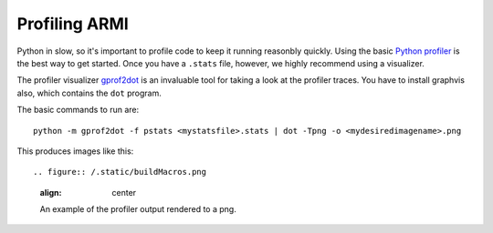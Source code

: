 **************
Profiling ARMI
**************

Python in slow, so it's important to profile code to keep it running reasonbly quickly. Using the basic `Python profiler <https://docs.python.org/3/library/profile.html>`_ is the best way to get started. Once you have a ``.stats`` file, however, we highly recommend using a visualizer.

The profiler visualizer `gprof2dot <http://code.google.com/p/jrfonseca/wiki/Gprof2Dot#Windows_users>`_ is an invaluable tool for taking a look at the profiler traces. You have to install graphvis also, which contains the ``dot`` program.

The basic commands to run are::

    python -m gprof2dot -f pstats <mystatsfile>.stats | dot -Tpng -o <mydesiredimagename>.png

This produces images like this::

.. figure:: /.static/buildMacros.png
    :align: center

    An example of the profiler output rendered to a png.
